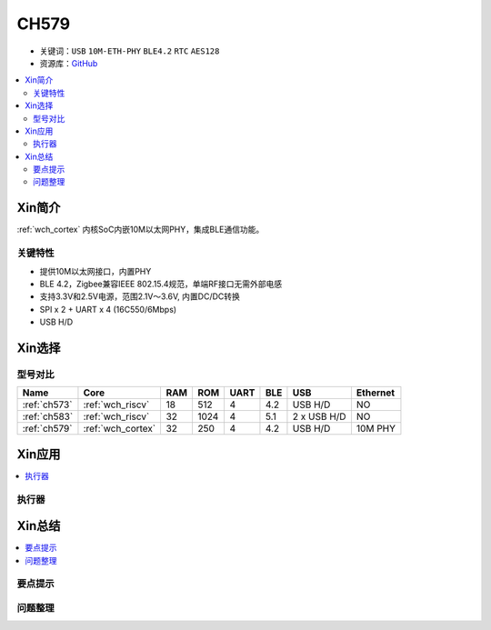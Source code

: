 
.. _ch579:

CH579
========

* 关键词：``USB`` ``10M-ETH-PHY`` ``BLE4.2`` ``RTC`` ``AES128``
* 资源库：`GitHub <https://github.com/SoCXin/CH579>`_

.. contents::
    :local:

Xin简介
-----------

:ref:`wch_cortex` 内核SoC内嵌10M以太网PHY，集成BLE通信功能。

.. image:: ./images/CH579.png
    :target: http://www.wch.cn/products/CH579.html

关键特性
~~~~~~~~~~~~~~

* 提供10M以太网接口，内置PHY
* BLE 4.2，Zigbee兼容IEEE 802.15.4规范，单端RF接口无需外部电感
* 支持3.3V和2.5V电源，范围2.1V～3.6V, 内置DC/DC转换
* SPI x 2 + UART x 4 (16C550/6Mbps)
* USB H/D


Xin选择
-----------
型号对比
~~~~~~~~~

.. list-table::
    :header-rows:  1

    * - Name
      - Core
      - RAM
      - ROM
      - UART
      - BLE
      - USB
      - Ethernet
    * - :ref:`ch573`
      - :ref:`wch_riscv`
      - 18
      - 512
      - 4
      - 4.2
      - USB H/D
      - NO
    * - :ref:`ch583`
      - :ref:`wch_riscv`
      - 32
      - 1024
      - 4
      - 5.1
      - 2 x USB H/D
      - NO
    * - :ref:`ch579`
      - :ref:`wch_cortex`
      - 32
      - 250
      - 4
      - 4.2
      - USB H/D
      - 10M PHY

Xin应用
-----------

.. contents::
    :local:


执行器
~~~~~~~~~~~



Xin总结
--------------

.. contents::
    :local:

要点提示
~~~~~~~~~~~~~



问题整理
~~~~~~~~~~~~~

